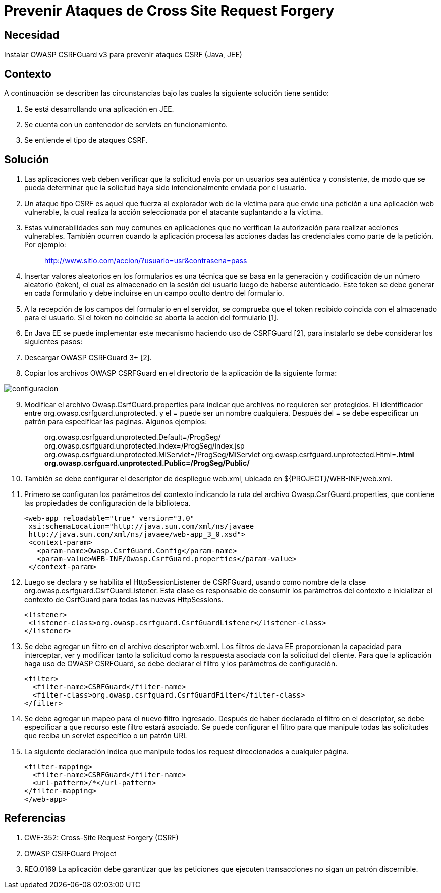 :slug: kb/java/prevenir-ataque-cross-site-forgery
:eth: no
:category: java
:kb: yes

= Prevenir Ataques de Cross Site Request Forgery

== Necesidad

Instalar OWASP CSRFGuard v3 para prevenir ataques CSRF (Java, JEE)

== Contexto

A continuación se describen las circunstancias bajo las cuales la siguiente 
solución tiene sentido:

. Se está desarrollando una aplicación en JEE.
. Se cuenta con un contenedor de servlets en funcionamiento.
. Se entiende el tipo de ataques CSRF.

== Solución

. Las aplicaciones web deben verificar que la solicitud envía por un usuarios 
sea auténtica y consistente, de modo que se pueda determinar que la solicitud 
haya sido intencionalmente enviada por el usuario.
. Un ataque tipo CSRF es aquel que fuerza al explorador web de la víctima para 
que envíe una petición a una aplicación web vulnerable, la cual realiza la 
acción seleccionada por el atacante suplantando a la víctima.
. Estas vulnerabilidades son muy comunes en aplicaciones que no verifican la 
autorización para realizar acciones vulnerables. También ocurren cuando la 
aplicación procesa las acciones dadas las credenciales como parte de la 
petición. Por ejemplo:
[quote]
 http://www.sitio.com/accion/?usuario=usr&contrasena=pass

[start=4] 
. Insertar valores aleatorios en los formularios es una técnica que se basa en 
la  generación y codificación de un número aleatorio (token), el cual es 
almacenado  en la sesión del usuario luego de haberse autenticado. Este token 
se debe generar en cada formulario y debe incluirse en un campo oculto dentro 
del formulario.
. A la recepción de los campos del formulario en el servidor, se comprueba que 
el token recibido coincida con el almacenado para el usuario. Si el token no 
coincide se aborta la acción del formulario [1].
. En Java EE se puede implementar este mecanismo haciendo uso de CSRFGuard [2], 
para instalarlo se debe considerar los siguientes pasos:
. Descargar OWASP CSRFGuard 3+ [2].
. Copiar los archivos OWASP CSRFGuard en el directorio de la
aplicación de la siguiente forma:

image::configuracion.png[]
 
[start=9] 
. Modificar el archivo Owasp.CsrfGuard.properties para indicar que archivos no 
requieren ser protegidos. El identificador entre 
org.owasp.csrfguard.unprotected. y el = puede ser un nombre cualquiera. Después 
del = se debe especificar un patrón para especificar las paginas. Algunos 
ejemplos:
[quote]
 org.owasp.csrfguard.unprotected.Default=/ProgSeg/
 org.owasp.csrfguard.unprotected.Index=/ProgSeg/index.jsp
 org.owasp.csrfguard.unprotected.MiServlet=/ProgSeg/MiServlet
 org.owasp.csrfguard.unprotected.Html=*.html
 org.owasp.csrfguard.unprotected.Public=/ProgSeg/Public/*
 
[start=10] 
. También se debe configurar el descriptor de despliegue web.xml, ubicado en 
${PROJECT}/WEB-INF/web.xml.
. Primero se configuran los parámetros del contexto indicando la ruta del 
archivo Owasp.CsrfGuard.properties, que contiene las propiedades de 
configuración de la biblioteca.
[source, xml,linenums]
<web-app reloadable="true" version="3.0"
 xsi:schemaLocation="http://java.sun.com/xml/ns/javaee
 http://java.sun.com/xml/ns/javaee/web-app_3_0.xsd">
 <context-param>
   <param-name>Owasp.CsrfGuard.Config</param-name>
   <param-value>WEB-INF/Owasp.CsrfGuard.properties</param-value>
 </context-param>
 
[start=12] 
. Luego se declara y se habilita el HttpSessionListener de CSRFGuard, usando 
como nombre de la clase org.owasp.csrfguard.CsrfGuardListener. Esta clase es
responsable de consumir los parámetros del contexto e inicializar el contexto 
de CsrfGuard para todas las nuevas HttpSessions.
[source, xml,linenums]
<listener>
 <listener-class>org.owasp.csrfguard.CsrfGuardListener</listener-class>
</listener>
 
[start=13] 
. Se debe agregar un filtro en el archivo descriptor web.xml. Los filtros de 
Java EE proporcionan la capacidad para interceptar, ver y modificar tanto la 
solicitud como la respuesta asociada con la solicitud del cliente. Para que la 
aplicación haga uso de OWASP CSRFGuard, se debe declarar el filtro y los 
parámetros de configuración.
[source, xml,linenums]
<filter>
  <filter-name>CSRFGuard</filter-name>
  <filter-class>org.owasp.csrfguard.CsrfGuardFilter</filter-class>
</filter>

[start=14] 
. Se debe agregar un mapeo para el nuevo filtro ingresado. Después de haber 
declarado el filtro en el descriptor, se debe especificar a que recurso este 
filtro estará asociado. Se puede configurar el filtro para que manipule todas 
las solicitudes que reciba un servlet específico o un patrón URL
. La siguiente declaración indica que manipule todos los request
direccionados a cualquier página.
[source, xml,linenums]
<filter-mapping>
  <filter-name>CSRFGuard</filter-name>
  <url-pattern>/*</url-pattern>
</filter-mapping>
</web-app>
 
== Referencias

. CWE-352: Cross-Site Request Forgery (CSRF)
. OWASP CSRFGuard Project
. REQ.0169 La aplicación debe garantizar que las peticiones que ejecuten 
transacciones no sigan un patrón discernible.
